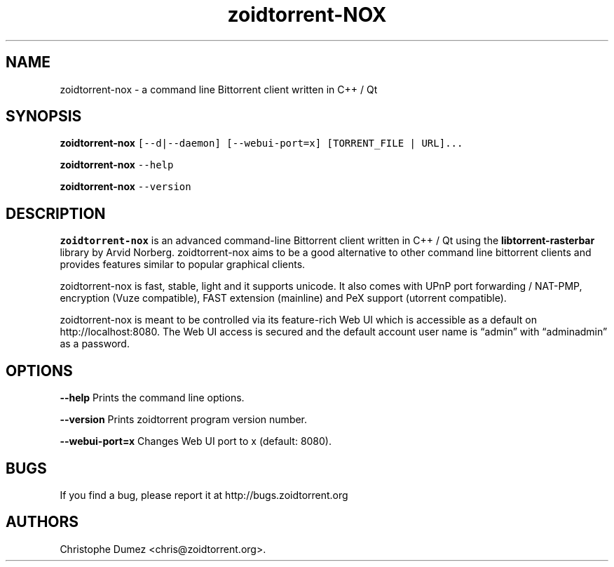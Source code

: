 .\" Automatically generated by Pandoc 2.9.2
.\"
.TH "zoidtorrent-NOX" "1" "January 16th 2010" "Command line Bittorrent client written in C++ / Qt" ""
.hy
.SH NAME
.PP
zoidtorrent-nox - a command line Bittorrent client written in C++ / Qt
.SH SYNOPSIS
.PP
\f[B]zoidtorrent-nox\f[R]
\f[C][--d|--daemon] [--webui-port=x] [TORRENT_FILE | URL]...\f[R]
.PP
\f[B]zoidtorrent-nox\f[R] \f[C]--help\f[R]
.PP
\f[B]zoidtorrent-nox\f[R] \f[C]--version\f[R]
.SH DESCRIPTION
.PP
\f[B]zoidtorrent-nox\f[R] is an advanced command-line Bittorrent client
written in C++ / Qt using the \f[B]libtorrent-rasterbar\f[R] library by
Arvid Norberg.
zoidtorrent-nox aims to be a good alternative to other command line
bittorrent clients and provides features similar to popular graphical
clients.
.PP
zoidtorrent-nox is fast, stable, light and it supports unicode.
It also comes with UPnP port forwarding / NAT-PMP, encryption (Vuze
compatible), FAST extension (mainline) and PeX support (utorrent
compatible).
.PP
zoidtorrent-nox is meant to be controlled via its feature-rich Web UI
which is accessible as a default on http://localhost:8080.
The Web UI access is secured and the default account user name is
\[lq]admin\[rq] with \[lq]adminadmin\[rq] as a password.
.SH OPTIONS
.PP
\f[B]\f[CB]--help\f[B]\f[R] Prints the command line options.
.PP
\f[B]\f[CB]--version\f[B]\f[R] Prints zoidtorrent program version
number.
.PP
\f[B]\f[CB]--webui-port=x\f[B]\f[R] Changes Web UI port to x (default:
8080).
.SH BUGS
.PP
If you find a bug, please report it at http://bugs.zoidtorrent.org
.SH AUTHORS
Christophe Dumez <chris@zoidtorrent.org>.
